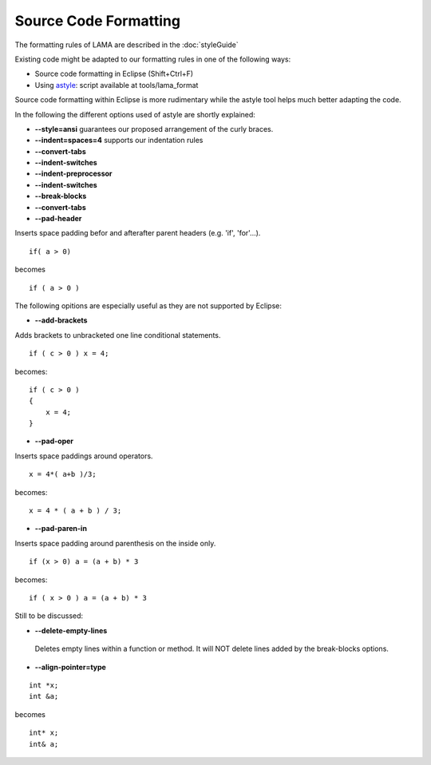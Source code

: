 Source Code Formatting
----------------------

The formatting rules of LAMA are described in the :doc:`styleGuide`

Existing code might be adapted to our formatting rules in one of the following ways:

- Source code formatting in Eclipse (Shift+Ctrl+F)
- Using `astyle`_: script available at tools/lama_format

.. _astyle: http://astyle.sourceforge.net

Source code formatting within Eclipse is more rudimentary while the astyle tool helps much better adapting the code.

In the following the different options used of astyle are shortly explained:

- **--style=ansi** guarantees our proposed arrangement of the curly braces.
- **--indent=spaces=4** supports our indentation rules
- **--convert-tabs**
- **--indent-switches**
- **--indent-preprocessor**
- **--indent-switches**
- **--break-blocks**
- **--convert-tabs**

- **--pad-header**    

Inserts space padding befor and afterafter parent headers (e.g. 'if', 'for'...).

::

	if( a > 0)

becomes

::

	if ( a > 0 )

The following opitions are especially useful as they are not supported by Eclipse:

- **--add-brackets**    

Adds brackets to unbracketed one line conditional statements.

::

	if ( c > 0 ) x = 4;

becomes:

::

   if ( c > 0 )
   {
       x = 4;
   }

- **--pad-oper**

Inserts space paddings around operators.

::

	x = 4*( a+b )/3;


becomes:

::
 
   x = 4 * ( a + b ) / 3;

- **--pad-paren-in**

Inserts space padding around parenthesis on the inside only.

::

	if (x > 0) a = (a + b) * 3

becomes: 

::
 
	if ( x > 0 ) a = (a + b) * 3

Still to be discussed:

- **--delete-empty-lines**

 Deletes empty lines within a function or method.
 It will NOT delete lines added by the break-blocks options.

- **--align-pointer=type**

::

	int *x;
	int &a;

becomes

::

	int* x;
	int& a;

.. Unsupported Features

